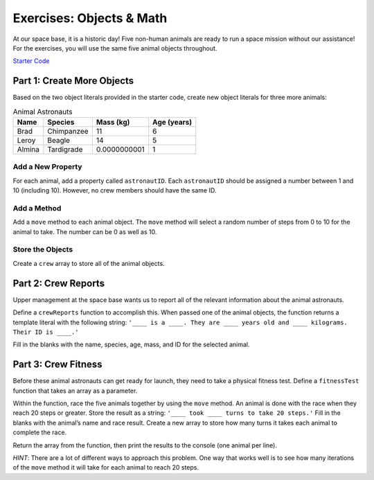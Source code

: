 Exercises: Objects & Math
==========================

At our space base, it is a historic day! Five non-human animals are ready to
run a space mission without our assistance! For the exercises, you will use the
same five animal objects throughout.

`Starter Code <https://repl.it/@launchcode/ObjectsExercises/>`_

Part 1: Create More Objects
----------------------------

Based on the two object literals provided in the starter code, create new
object literals for three more animals:

.. list-table:: Animal Astronauts
   :header-rows: 1

   + - Name
     - Species
     - Mass (kg)
     - Age (years)
   + - Brad
     - Chimpanzee
     - 11
     - 6
   + - Leroy
     - Beagle
     - 14
     - 5
   + - Almina
     - Tardigrade
     - 0.0000000001
     - 1

Add a New Property
^^^^^^^^^^^^^^^^^^^

For each animal, add a property called ``astronautID``. Each ``astronautID``
should be assigned a number between 1 and 10 (including 10). However, no
crew members should have the same ID.

Add a Method
^^^^^^^^^^^^^

Add a ``move`` method to each animal object. The ``move`` method will select a
random number of steps from 0 to 10 for the animal to take. The number can
be 0 as well as 10.

Store the Objects
^^^^^^^^^^^^^^^^^^

Create a ``crew`` array to store all of the animal objects.

Part 2: Crew Reports
---------------------

Upper management at the space base wants us to report all of the relevant
information about the animal astronauts.

Define a ``crewReports`` function to accomplish this. When passed one of the
animal objects, the function returns a template literal with the following
string:
``'____ is a ____. They are ____ years old and ____ kilograms. Their ID is
____.'``

Fill in the blanks with the name, species, age, mass, and ID for the selected
animal.

Part 3: Crew Fitness
---------------------

Before these animal astronauts can get ready for launch, they need to take a
physical fitness test. Define a ``fitnessTest`` function that takes an array as
a parameter.

Within the function, race the five animals together by using the ``move``
method. An animal is done with the race when they reach 20 steps or greater.
Store the result as a string: ``'____ took ____ turns to take 20 steps.'``
Fill in the blanks with the animal’s name and race result. Create a new array
to store how many turns it takes each animal to complete the race.

Return the array from the function, then print the results to the console (one
animal per line).

*HINT*: There are a lot of different ways to approach this problem. One way
that works well is to see how many iterations of the ``move`` method it will
take for each animal to reach 20 steps.
